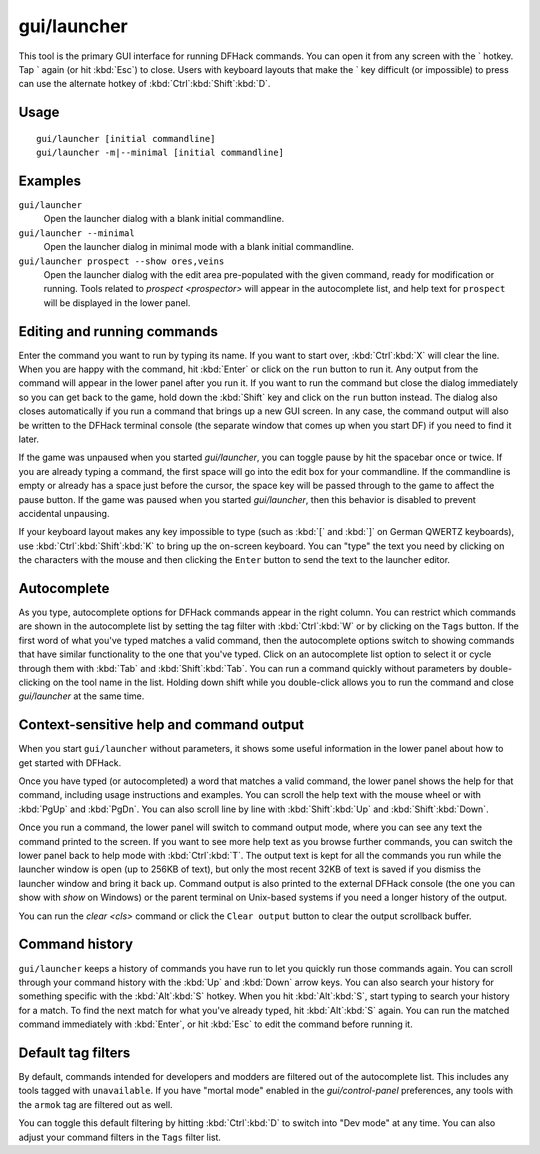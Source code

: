 gui/launcher
============

.. dfhack-tool::
    :summary: In-game DFHack command launcher with integrated help.
    :tags: dfhack

This tool is the primary GUI interface for running DFHack commands. You can open
it from any screen with the \` hotkey. Tap \` again (or hit :kbd:`Esc`) to
close. Users with keyboard layouts that make the \` key difficult (or
impossible) to press can use the alternate hotkey of
:kbd:`Ctrl`:kbd:`Shift`:kbd:`D`.

Usage
-----

::

    gui/launcher [initial commandline]
    gui/launcher -m|--minimal [initial commandline]

Examples
--------

``gui/launcher``
    Open the launcher dialog with a blank initial commandline.
``gui/launcher --minimal``
    Open the launcher dialog in minimal mode with a blank initial commandline.
``gui/launcher prospect --show ores,veins``
    Open the launcher dialog with the edit area pre-populated with the given
    command, ready for modification or running. Tools related to
    `prospect <prospector>` will appear in the autocomplete list, and help text
    for ``prospect`` will be displayed in the lower panel.

Editing and running commands
----------------------------

Enter the command you want to run by typing its name. If you want to start over,
:kbd:`Ctrl`:kbd:`X` will clear the line. When you are happy with the command,
hit :kbd:`Enter` or click on the ``run`` button to run it. Any output from the
command will appear in the lower panel after you run it. If you want to run the
command but close the dialog immediately so you can get back to the game, hold
down the :kbd:`Shift` key and click on the ``run`` button instead. The dialog
also closes automatically if you run a command that brings up a new GUI screen.
In any case, the command output will also be written to the DFHack terminal
console (the separate window that comes up when you start DF) if you need to
find it later.

If the game was unpaused when you started `gui/launcher`, you can toggle pause
by hit the spacebar once or twice. If you are already typing a command, the
first space will go into the edit box for your commandline. If the commandline
is empty or already has a space just before the cursor, the space key will be
passed through to the game to affect the pause button. If the game was paused
when you started `gui/launcher`, then this behavior is disabled to prevent
accidental unpausing.

If your keyboard layout makes any key impossible to type (such as :kbd:`[` and
:kbd:`]` on German QWERTZ keyboards), use :kbd:`Ctrl`:kbd:`Shift`:kbd:`K` to
bring up the on-screen keyboard. You can "type" the text you need by clicking
on the characters with the mouse and then clicking the ``Enter`` button to
send the text to the launcher editor.

Autocomplete
------------

As you type, autocomplete options for DFHack commands appear in the right
column. You can restrict which commands are shown in the autocomplete list by
setting the tag filter with :kbd:`Ctrl`:kbd:`W` or by clicking on the ``Tags``
button. If the first word of what you've typed matches a valid command, then the
autocomplete options switch to showing commands that have similar functionality
to the one that you've typed. Click on an autocomplete list option to select it
or cycle through them with :kbd:`Tab` and :kbd:`Shift`:kbd:`Tab`. You can run a
command quickly without parameters by double-clicking on the tool name in the
list. Holding down shift while you double-click allows you to run the command
and close `gui/launcher` at the same time.

Context-sensitive help and command output
-----------------------------------------

When you start ``gui/launcher`` without parameters, it shows some useful
information in the lower panel about how to get started with DFHack.

Once you have typed (or autocompleted) a word that matches a valid command, the
lower panel shows the help for that command, including usage instructions and
examples. You can scroll the help text with the mouse wheel or with :kbd:`PgUp`
and :kbd:`PgDn`. You can also scroll line by line with :kbd:`Shift`:kbd:`Up` and
:kbd:`Shift`:kbd:`Down`.

Once you run a command, the lower panel will switch to command output mode,
where you can see any text the command printed to the screen. If you want to
see more help text as you browse further commands, you can switch the lower
panel back to help mode with :kbd:`Ctrl`:kbd:`T`. The output text is kept for
all the commands you run while the launcher window is open (up to 256KB of
text), but only the most recent 32KB of text is saved if you dismiss the
launcher window and bring it back up. Command output is also printed to the
external DFHack console (the one you can show with `show` on Windows) or the
parent terminal on Unix-based systems if you need a longer history of the
output.

You can run the `clear <cls>` command or click the ``Clear output`` button to
clear the output scrollback buffer.

Command history
---------------

``gui/launcher`` keeps a history of commands you have run to let you quickly run
those commands again. You can scroll through your command history with the
:kbd:`Up` and :kbd:`Down` arrow keys. You can also search your history for
something specific with the :kbd:`Alt`:kbd:`S` hotkey. When you hit
:kbd:`Alt`:kbd:`S`, start typing to search your history for a match. To find the
next match for what you've already typed, hit :kbd:`Alt`:kbd:`S` again. You can
run the matched command immediately with :kbd:`Enter`, or hit :kbd:`Esc` to edit
the command before running it.

Default tag filters
-------------------

By default, commands intended for developers and modders are filtered out of the
autocomplete list. This includes any tools tagged with ``unavailable``. If you
have "mortal mode" enabled in the `gui/control-panel` preferences, any tools
with the ``armok`` tag are filtered out as well.

You can toggle this default filtering by hitting :kbd:`Ctrl`:kbd:`D` to switch
into "Dev mode" at any time. You can also adjust your command filters in the
``Tags`` filter list.
